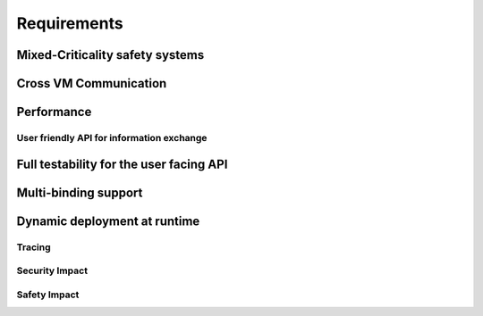 ..
   # *******************************************************************************
   # Copyright (c) 2025 Contributors to the Eclipse Foundation
   #
   # See the NOTICE file(s) distributed with this work for additional
   # information regarding copyright ownership.
   #
   # This program and the accompanying materials are made available under the
   # terms of the Apache License Version 2.0 which is available at
   # https://www.apache.org/licenses/LICENSE-2.0
   #
   # SPDX-License-Identifier: Apache-2.0
   # *******************************************************************************

.. _com_requirements:

Requirements
============

.. feat_req:: Support for Time-based Architecture
   :id: feat_req__com__time_based_arch
   :reqtype: Functional
   :security: NO
   :safety: ASIL_B
   :satisfies: stkh_req__communication__inter_process, stkh_req__app_architectures__support_time, stkh_req__communication__safe
   :status: valid

   The communication framework shall provide API to support a time-based architecture.

.. feat_req:: Support for Data-driven Architecture
   :id: feat_req__com__data_driven_arch
   :reqtype: Functional
   :security: NO
   :safety: QM
   :satisfies: stkh_req__communication__inter_process, stkh_req__app_architectures__support_data
   :status: valid

   The communication framework shall provide API to support a data-driven architecture.

.. feat_req:: Support for Request-driven Architecture
   :id: feat_req__com__request_driven_arch
   :reqtype: Functional
   :security: NO
   :safety: QM
   :satisfies: stkh_req__communication__inter_process, stkh_req__app_architectures__support_request
   :status: valid

   The communication framework shall provide API to support a request-driven architecture.

.. feat_req:: Communication Interfaces
   :id: feat_req__com__interfaces
   :reqtype: Functional
   :security: NO
   :safety: ASIL_B
   :satisfies: stkh_req__communication__inter_process, stkh_req__app_architectures__support_data,stkh_req__app_architectures__support_time, stkh_req__communication__safe, stkh_req__app_architectures__support_request
   :status: valid

   A communication interface consists of a combination of any number of the following elements:

   - Event-Types
   - Methods
   - Signals

.. feat_req:: Event Type
   :id: feat_req__com__event_type
   :reqtype: Functional
   :security: NO
   :safety: ASIL_B
   :satisfies: stkh_req__communication__inter_process, stkh_req__app_architectures__support_time
   :status: valid

   An event-type is part of a communication interface and has:

   - a name
   - a data type

   The producer can assign a value to it.
   Consumers can subscribe to value-changed events of the element or poll unseen, cached events.

.. feat_req:: Method
   :id: feat_req__com__method
   :reqtype: Functional
   :security: NO
   :safety: ASIL_B
   :satisfies: stkh_req__communication__inter_process, stkh_req__app_architectures__support_request, stkh_req__communication__safe
   :status: valid

   A method is part of a communication interface and has:

   - a name
   - a specified application routine with a given set of parameters and a return type

   When a communication partner issues a call to the method with the required parameters:

   #. it shall invoke the application routine with the provided parameters, and
   #. return its result to the communication partner

   A method call shall be possible both synchronously and asynchronously.

.. feat_req:: Signal
   :id: feat_req__com__signal
   :reqtype: Functional
   :security: NO
   :safety: QM
   :satisfies: stkh_req__communication__inter_process, stkh_req__app_architectures__support_request
   :status: valid

   A signal is part of a communication interface and has:

   - a name

   A client can trigger the signal.
   The service instance offering the trigger can:

   - wait for the signal to be triggered
   - check if the signal was triggered

   .. note::
      Signals can not transport data. They are meant to be fast synchronization mechanism with low setup cost. Thus, depending on the location of the communication partners primitives like Linux Signals or QNX Pulses or Hypervisor Signalling APIs may be chosen.


.. feat_req:: Producer-Consumer Pattern
   :id: feat_req__com__producer_consumer
   :reqtype: Functional
   :security: NO
   :safety: ASIL_B
   :satisfies: stkh_req__communication__inter_process, stkh_req__app_architectures__support_time, stkh_req__communication__safe
   :status: valid

   Communication shall be cached based on the producer-consumer pattern.

.. feat_req:: Service Instance
   :id: feat_req__com__service_instance
   :reqtype: Functional
   :security: NO
   :safety: ASIL_B
   :satisfies: stkh_req__communication__inter_process, stkh_req__communication__safe
   :status: valid

   Multiple service instances shall be able to offer the same interface.

   .. note::
      A communication interface that is offered to consumers is called a service instance.

.. feat_req:: Service Instance Names
   :id: feat_req__com__service_instance_names
   :reqtype: Functional
   :security: NO
   :safety: ASIL_B
   :satisfies: stkh_req__communication__inter_process, stkh_req__communication__safe
   :status: valid

   A service instance is offered under one or more unique names by which it can be discovered.
   Names follow a POSIX path style.

   .. note::
      The resolution from a service instance name to the protocol-specific identifier is handled by the service
      discovery.

.. feat_req:: Versioning
   :id: feat_req__com__versioning
   :reqtype: Functional
   :security: NO
   :safety: ASIL_B
   :satisfies: stkh_req__communication__inter_process, stkh_req__communication__safe
   :status: valid

   The communication framework shall support versioning of service instances:

   - Version information of a service instance is binding-specific.
   - Version information is provided in the deployment configuration.

   .. note::
      Multiple service instances can have the same interface and version.

.. feat_req:: Service location transparency
   :id: feat_req__com__service_location_transparency
   :reqtype: Functional
   :security: NO
   :safety: ASIL_B
   :satisfies: stkh_req__communication__inter_process, stkh_req__communication__safe
   :status: valid

   The interface to access service instances is agnostic to the binding used to communicate with the service.

   .. note::
      Deployment information may require manual changes based on where the service is located.

.. feat_req:: Stateless communication
   :id: feat_req__com__stateless_communication
   :reqtype: Functional
   :security: NO
   :safety: ASIL_B
   :satisfies: stkh_req__communication__inter_process, stkh_req__communication__safe
   :status: valid

   The communication framework shall support stateless communication.

   .. note::
      - In case of events, the producer is not aware of its consumers.
      - In case of RPC, the skeleton is not aware of the proxy, this request originated from.

.. feat_req:: Service instance_granularity
   :id: feat_req__com__service_instance_granularity
   :reqtype: Functional
   :security: NO
   :safety: ASIL_B
   :satisfies: stkh_req__communication__inter_process, stkh_req__communication__safe
   :status: valid

   The communication framework shall support multiple service instances per software architecture element.

   .. note::
      A software architecture element is for example an application, activity, proces, ...

.. feat_req:: Service discovery
   :id: feat_req__com__service_discovery
   :reqtype: Functional
   :security: NO
   :safety: ASIL_B
   :satisfies: stkh_req__communication__inter_process, stkh_req__communication__safe
   :status: valid

   The communication framework shall provide service discovery to find available services during runtime. Service discovery shall consider version compatibility. Service discovery shall be handled implicitly (where possible).

   .. note::
      The service discovery may be restricted/impacted by availability of deployment information.


Mixed-Criticality safety systems
^^^^^^^^^^^^^^^^^^^^^^^^^^^^^^^^

.. feat_req:: Safe communication over criticality levels
   :id: feat_req__com__safe_communication
   :reqtype: Functional
   :security: YES
   :safety: ASIL_B
   :satisfies: stkh_req__communication__inter_process, stkh_req__communication__safe
   :status: valid

   The communication framework shall support safe communication involving communication partners on the same or multiple
   criticality levels.

.. feat_req:: Data Corruption
   :id: feat_req__com__data_corruption
   :reqtype: Functional
   :security: YES
   :safety: ASIL_B
   :satisfies: stkh_req__communication__inter_process, stkh_req__communication__safe
   :status: valid

   Consumers with lower criticality shall not be able to corrupt data consumed by partners with higher criticality.

.. feat_req:: Data Reordering
   :id: feat_req__com__data_reordering
   :reqtype: Functional
   :security: YES
   :safety: ASIL_B
   :satisfies: stkh_req__communication__inter_process, stkh_req__communication__safe
   :status: valid

   Consumers with lower criticality shall not be able to modify the order of data consumed by partners with higher
   criticality.

.. feat_req:: Data Repetition
   :id: feat_req__com__data_repetition
   :reqtype: Functional
   :security: YES
   :safety: ASIL_B
   :satisfies: stkh_req__communication__inter_process, stkh_req__communication__safe
   :status: valid

   Consumers with lower criticality shall not be able to duplicate data consumed by other communication partners with
   higher criticality.

.. feat_req:: Data Loss
   :id: feat_req__com__data_loss
   :reqtype: Functional
   :security: YES
   :safety: ASIL_B
   :satisfies: stkh_req__communication__inter_process, stkh_req__communication__safe
   :status: valid

   Consumers with lower criticality shall not be able to drop data before it is consumed by partners with higher
   criticality.

Cross VM Communication
^^^^^^^^^^^^^^^^^^^^^^

.. feat_req:: Cross VM
   :id: feat_req__com__cross_vm
   :reqtype: Functional
   :security: YES
   :safety: ASIL_B
   :satisfies: stkh_req__communication__vm
   :status: valid

   The communication framework shall allow to communicate between different VMs over shared memory


Performance
^^^^^^^^^^^

.. feat_req:: Zero-Copy Approach
   :id: feat_req__com__zero_copy
   :reqtype: Functional
   :security: NO
   :safety: QM
   :satisfies: stkh_req__communication__inter_process,stkh_req__app_architectures__support_data, stkh_req__app_architectures__support_request
   :status: valid

   The communication framework shall enable Zero-Copy communication without copying to-be-transferred data.

   .. note::
      It has to be evaluated on binding level if a Zero-Copy approach is applicable for the respective binding.

User friendly API for information exchange
------------------------------------------

.. feat_req:: Support for multiple programming languages
   :id: feat_req__com__multi_lang
   :reqtype: Non-Functional
   :security: NO
   :safety: QM
   :satisfies: stkh_req__dev_experience__prog_languages
   :status: valid

   The communication framework shall provide a public API for each supported programming language of S-CORE.

.. feat_req:: Support for programming language idioms
   :id: feat_req__com__lang_idioms
   :reqtype: Non-Functional
   :security: NO
   :safety: QM
   :satisfies: stkh_req__dev_experience__prog_languages
   :status: valid

   Each public API shall support the idioms of the programming language it is written in.

.. feat_req:: Use programming language infrastructure
   :id: feat_req__com__lang_infra
   :reqtype: Non-Functional
   :security: NO
   :safety: QM
   :satisfies: stkh_req__dev_experience__prog_languages
   :status: valid

   Each public API shall use core infrastructure of its programming language and accompanying standard libraries,
   whenever possible and meaningful.

   .. note::
      This includes error handling.

Full testability for the user facing API
^^^^^^^^^^^^^^^^^^^^^^^^^^^^^^^^^^^^^^^^

.. feat_req:: Fully mockable public API
   :id: feat_req__com__testability_mock_api
   :reqtype: Non-Functional
   :security: NO
   :safety: QM
   :satisfies: stkh_req__communication__inter_process
   :status: valid

   The public API shall be fully mockable.

.. feat_req:: Fake binding
   :id: feat_req__com__testability_fake_binding
   :reqtype: Non-Functional
   :security: NO
   :safety: QM
   :satisfies: stkh_req__communication__inter_process
   :status: valid

   The communication framework shall provide a fake binding.


Multi-binding support
^^^^^^^^^^^^^^^^^^^^^

.. feat_req:: Multi-binding support
   :id: feat_req__com__multi_binding_support
   :reqtype: Functional
   :security: NO
   :safety: QM
   :satisfies: stkh_req__communication__inter_process
   :status: valid

   The communication framework shall support multiple bindings.

   .. note::
      A binding performs the conversion of user communication to the respective communication protocol. It does this either directly or via a gateway approach.

.. feat_req:: Binding-agnostic public API
   :id: feat_req__com__binding_agnostic_api
   :reqtype: Functional
   :security: NO
   :safety: QM
   :satisfies: stkh_req__communication__inter_process
   :status: valid

   The public API of the communication framework shall be binding-agnostic.

   .. note::
      Binding-agnostic in this context means, that the public API is independent of the binding underneath. E.g., if the binding is exchanged, the public API remains syntactically and semantically unchanged.

.. feat_req:: Multi-binding deployment configuration
   :id: feat_req__com__multi_binding_depl
   :reqtype: Functional
   :security: NO
   :safety: ASIL_B
   :satisfies: stkh_req__communication__inter_process
   :status: valid

   The association of a service instance and the appropriate binding shall be specified in the deployment configuration.

Dynamic deployment at runtime
^^^^^^^^^^^^^^^^^^^^^^^^^^^^^

.. feat_req:: Deployment configuration at runtime
   :id: feat_req__com__depl_config_runtime
   :reqtype: Functional
   :security: YES
   :safety: ASIL_B
   :satisfies: stkh_req__communication__inter_process, stkh_req__communication__safe
   :status: valid

   Deployment configuration shall be read from an integrity-checked configuration file at runtime.

Tracing
-------

.. feat_req:: Support for Tracing
   :id: feat_req__com__tracing
   :reqtype: Functional
   :security: NO
   :safety: ASIL_B
   :satisfies: stkh_req__dev_experience__tracing_of_comm, stkh_req__communication__safe
   :status: valid

   The communication framework shall provide infrastructure to enable binding-agnostic, zero-copy, read-only tracing of
   communication.

Security Impact
---------------

.. feat_req:: Access Control List Placement
   :id: feat_req__com__acl_placement
   :reqtype: Functional
   :security: YES
   :safety: QM
   :satisfies: stkh_req__communication__inter_process, stkh_req__dependability__security_features
   :status: valid

   The communication framework shall support an Access Control Lists in the deployment configuration.

.. feat_req:: Access Control List per service instance
   :id: feat_req__com__acl_per_service_instance
   :reqtype: Functional
   :security: YES
   :safety: QM
   :satisfies: stkh_req__communication__inter_process, stkh_req__dependability__security_features
   :status: valid

   The communication framework shall support an Access Control List per service instance.

.. feat_req:: Access Control List for producer
   :id: feat_req__com__acl_for_producer
   :reqtype: Functional
   :security: YES
   :safety: QM
   :satisfies: stkh_req__communication__inter_process, stkh_req__dependability__security_features
   :status: valid

   The communication framework shall support an Access Control List for the communication partner offering a service
   instance (producer).
   An entry in the ACL corresponds to an allowed consumer.

.. feat_req:: Access Control List for consumer
   :id: feat_req__com__acl_for_consumer
   :reqtype: Functional
   :security: YES
   :safety: QM
   :satisfies: stkh_req__communication__inter_process, stkh_req__dependability__security_features
   :status: valid

   The communication framework shall support an Access Control List for the communication partner consuming a service
   instance.
   An entry in the ACL corresponds to an allowed producer.

Safety Impact
-------------

.. feat_req:: Communication ASIL level
   :id: feat_req__com__asil
   :reqtype: Functional
   :security: YES
   :safety: ASIL_B
   :satisfies: stkh_req__communication__inter_process, stkh_req__communication__safe
   :status: valid

   The communication framework shall support safe communication up to ASIL-B.

.. needextend:: docname is not None and "communication/ipc/requirements" in docname
   :+tags: ipc
